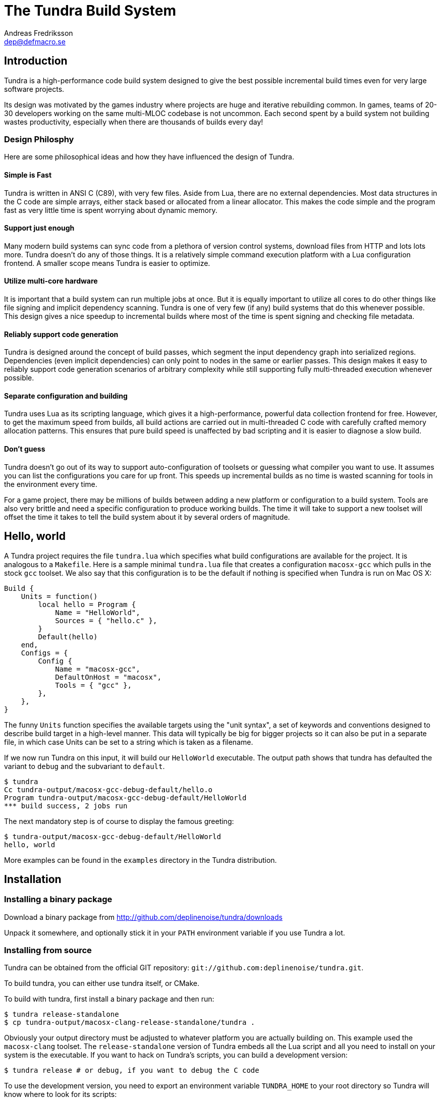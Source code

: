 // vim: ts=4 expandtab

The Tundra Build System
=======================
Andreas Fredriksson <dep@defmacro.se>

== Introduction ==

Tundra is a high-performance code build system designed to give the best
possible incremental build times even for very large software projects.

Its design was motivated by the games industry where projects are huge and
iterative rebuilding common. In games, teams of 20-30 developers working on the
same multi-MLOC codebase is not uncommon. Each second spent by a build system
not building wastes productivity, especially when there are thousands of builds
every day!

<<<

=== Design Philosphy ===

Here are some philosophical ideas and how they have influenced the design of
Tundra.

==== Simple is Fast ====

Tundra is written in ANSI C (C89), with very few files. Aside from Lua, there
are no external dependencies. Most data structures in the C code are simple
arrays, either stack based or allocated from a linear allocator. This makes
the code simple and the program fast as very little time is spent worrying
about dynamic memory.

==== Support just enough ====

Many modern build systems can sync code from a plethora of version control
systems, download files from HTTP and lots lots more. Tundra doesn't do any of
those things. It is a relatively simple command execution platform with a Lua
configuration frontend. A smaller scope means Tundra is easier to optimize.

==== Utilize multi-core hardware ====

It is important that a build system can run multiple jobs at once. But it is
equally important to utilize all cores to do other things like file signing and
implicit dependency scanning. Tundra is one of very few (if any) build systems
that do this whenever possible. This design gives a nice speedup to incremental
builds where most of the time is spent signing and checking file metadata.

==== Reliably support code generation ====

Tundra is designed around the concept of build passes, which segment the input
dependency graph into serialized regions. Dependencies (even implicit
dependencies) can only point to nodes in the same or earlier passes. This
design makes it easy to reliably support code generation scenarios of arbitrary
complexity while still supporting fully multi-threaded execution whenever
possible.

==== Separate configuration and building ====

Tundra uses Lua as its scripting language, which gives it a high-performance,
powerful data collection frontend for free. However, to get the maximum speed
from builds, all build actions are carried out in multi-threaded C code with
carefully crafted memory allocation patterns. This ensures that pure build
speed is unaffected by bad scripting and it is easier to diagnose a slow build.

==== Don't guess ====

Tundra doesn't go out of its way to support auto-configuration of toolsets or
guessing what compiler you want to use. It assumes you can list the
configurations you care for up front. This speeds up incremental builds as no
time is wasted scanning for tools in the environment every time.

For a game project, there may be millions of builds between adding a new
platform or configuration to a build system. Tools are also very brittle and
need a specific configuration to produce working builds. The time it will take
to support a new toolset will offset the time it takes to tell the build
system about it by several orders of magnitude.

<<<

== Hello, world ==

A Tundra project requires the file +tundra.lua+ which specifies what build
configurations are available for the project. It is analogous to a +Makefile+.
Here is a sample minimal +tundra.lua+ file that creates a configuration
+macosx-gcc+ which pulls in the stock +gcc+ toolset. We also say that this
configuration is to be the default if nothing is specified when Tundra is run
on Mac OS X:

[source,lua]
-------------------------------------------------------------------------------
Build {
    Units = function()
        local hello = Program {
            Name = "HelloWorld",
            Sources = { "hello.c" },
        }
        Default(hello)
    end,
    Configs = {
        Config {
            Name = "macosx-gcc",
            DefaultOnHost = "macosx",
            Tools = { "gcc" },
        },
    },
}
-------------------------------------------------------------------------------

The funny `Units` function specifies the available targets using the "unit
syntax", a set of keywords and conventions designed to describe build target in
a high-level manner. This data will typically be big for bigger projects so
it can also be put in a separate file, in which case Units can be set to a
string which is taken as a filename.

If we now run Tundra on this input, it will build our +HelloWorld+ executable.
The output path shows that tundra has defaulted the variant to `debug` and the
subvariant to `default`.

-------------------------------------------------------------------------------
$ tundra
Cc tundra-output/macosx-gcc-debug-default/hello.o
Program tundra-output/macosx-gcc-debug-default/HelloWorld
*** build success, 2 jobs run
-------------------------------------------------------------------------------

The next mandatory step is of course to display the famous greeting:

-------------------------------------------------------------------------------
$ tundra-output/macosx-gcc-debug-default/HelloWorld
hello, world
-------------------------------------------------------------------------------

More examples can be found in the `examples` directory in the Tundra
distribution.

<<<

== Installation ==

=== Installing a binary package ===

Download a binary package from http://github.com/deplinenoise/tundra/downloads

Unpack it somewhere, and optionally stick it in your `PATH` environment
variable if you use Tundra a lot.

=== Installing from source ===

Tundra can be obtained from the official GIT repository:
`git://github.com:deplinenoise/tundra.git`.

To build tundra, you can either use tundra itself, or CMake.

To build with tundra, first install a binary package and then run:
-------------------------------------------------------------------------------
$ tundra release-standalone
$ cp tundra-output/macosx-clang-release-standalone/tundra .
-------------------------------------------------------------------------------

Obviously your output directory must be adjusted to whatever platform you are
actually building on. This example used the `macosx-clang` toolset. The
`release-standalone` version of Tundra embeds all the Lua script and all you
need to install on your system is the executable. If you want to hack on
Tundra's scripts, you can build a development version:
-------------------------------------------------------------------------------
$ tundra release # or debug, if you want to debug the C code
-------------------------------------------------------------------------------

To use the development version, you need to export an environment variable
`TUNDRA_HOME` to your root directory so Tundra will know where to look for its
scripts:
-------------------------------------------------------------------------------
# setup
$ export TUNDRA_HOME=/path/to/tundra-repo
$ cd /path/to/build-project

# run tundra..
$ $TUNDRA_HOME/macosx-clang-release-dev/tundra

# debug using gdb..
$ gdb --args $TUNDRA_HOME/macosx-clang-debug-dev/tundra foo bar
-------------------------------------------------------------------------------

To build with CMake:
-------------------------------------------------------------------------------
$ mkdir build-dir
$ cd build-dir
$ cmake ..
$ make
$ cp tundra ..
-------------------------------------------------------------------------------

This will give you a development version, like in the above Tundra self-build
example. You can then use that version to build a standalone `tundra`
executable.

<<<

== A bit of Tundra nomenclature ==

Here are some terms and definitions used in Tundra and elsewhere in this document:

- *configuration* - A two-tuple value separated with a dash; usually in the
  format `host-toolset`. Two common examples are `win32-msvc` and `linux-gcc`.
  Configurations can load one or more toolsets.

- *variant* - A variant of a configuration; such as a with or without debugging
  information. Variants serve as tags to filter settings against. By default,
  tundra provides three variants: `debug`, `production` and `release` but these
  can be overridden as desired.

- *subvariant* - An additional axis of separation that is orthagonal to
  variants but serve the same purpose. By default there is only one subvariant
  called `default`. Tundra itself uses two subvariants to select between build with
  Lua files embedded (`standalone`) or with Lua files in the file system (`dev`).

- *build id* - A four-tuple `host-toolset-variant-subvariant` used to fully
  identify a build. Available through `BUILD_ID` in the unit environment.

- *unit* - A high-level declaration of a piece of software. Unit declarations
  appear as a syntactic elements in unit input files. Static and dynamic
  libraries, programs and .NET assemblies are examples of units. Unit
  declarations are passed through the `nodegen` layer to produce dependency
  graphs from the declarations.

- *environment* - A data structure with key-value mappings used to track
  configuration data inside Tundra. Sometimes refers to the OS environment.

- *toolset* - A set of commands (e.g. compiler, linker and so on) that can be
  used to produce output files. Multiple toolsets can be loaded into a single
  configuration as long as there is no overlap in their settings, that is, a .NET
  toolset like `mono` can coexists with something like `gcc`, but you can't have
  two `gcc`-style toolsets loaded into the same configuration at once. Use different
  configurations for that.

<<<

== How Tundra works ==

A Tundra build can divided into a few distinct phases:

- Run the project's +tundra.lua+ script to set options
- Load toolsets, syntax files and other information as required by the configuration script
- Run the referred +Units+ file (or function) in syntax mode to define the project's build units
- Evaluate the unit declarations and generate DAG nodes
- Pass the DAG to the native build engine for building

== The tundra.lua file ==

The file +tundra.lua+ is read by Tundra when you invoke it. This is a regular
Lua source file. Its purpose is to call the global +Build+ function with a
declarative input describing the build session to Tundra. The following
sections are a reference of what you can place in the +Build+ block.
Declarations within the block can appear in any order.

.Build block synopsis
[source,lua]
---------------------------------------------------
Build {
    -- Required
    Units = "...",
    Configs = { ... },

    -- Optional
    Variants = { ... },
    DefaultVariant = "...",
    SubVariants = { ... },
    DefaultSubVariant = "...",
    ScriptsDirs = { ... },
    SyntaxExtensions = { ... },
    Passes = { ... },
    EngineOptions = { ... },
}
---------------------------------------------------

=== Units (required) ===

The build block must be either a function, the (string) filename of a
secondary file containing unit declarations, or a table of
file/functions.

Each file/function is separate because it uses a custom, extensible
syntax set which is suitable to define build system input. A common
name for external unit files is +"units.lua"+, but any valid filename
is OK.

If not specified, unit definitions will be loaded from a +"units.lua"+ file.

=== Configs (required) ===

The +Configs+ key should be set to an array of configurations this build system
supports. Each configuration is in turn a `Config` table.

==== Config ====

Config blocks describe configuration parameters that apply to all units in the
build for that configuration, such as include paths, libraries and so on.

.Config Synopsis
[source,lua]
-------------------------------------------------------------------------------
Config {
    -- Required
    Name = "...-...",
    Tools = { ... },

    -- Optional
    DefaultOnHost = "..." ,
    Inherit = ...,
    Env = { ... },
    ReplaceEnv = { ... },
    Virtual = ...,
    SubConfigs = { ... },
}
-------------------------------------------------------------------------------

==== Config Name property (required) ====

The name of this configuration. Configuration names must be formatted in a
dashed `platform-toolset` format. These two tokens form the first two in the
quad `platform-toolset-variant-subvariant` system Tundra uses to id builds.

==== Config Tools property (optional) ====

A list of tools this configuration uses. A tool specification is either a
string, indicating that the defaults for that tool are to be used, or a table
`{ "toolname"; Foo=1, Bar=".." }` passing arbitrary options to the tool to
configure it. Tools are loaded from the tool directory list.

Projects can add their own tool script directories via a +ScriptDirs+ array
property in the +Build+ block.

.Config Tools Synopsis
[source,lua]
-------------------------------------------------------------------------------
Tools = {
    "foo",
    ...
    { "qux"; Foo = 10, Bar = "some value" },
    ...
}
-------------------------------------------------------------------------------

==== Config DefaultOnHost property (optional) ====

If present, this config will be built by default when the host platform matches
the pattern. This is convenient to have the host's native configuration build
in the default variant when you just type `tundra` in the shell. This property
can also be a table of patterns to match multiple host operating systems,
useful for example if multiple host operating systems can build a common
cross compilation config and you want that configuration to be the default
across all hosts.

==== Config Env property (optional) ====

If present, must be set to a table of key-value bindings to append to the
environment for this configuration. This typically includes things such as
include paths (`CPPPATH`), C preprocessor defines (`CPPDEFS`) and C compiler
options (`CCOPTS`).

.Config Env Synopsis
[source,lua]
-----------------------------------------------------------------------------
Config {
    Name = "foo-bar",
    Env = {
        CPPDEFS = { "FOO", "BAR=BAZ" },
        CCOPTS = "-frobnicate",
    },
  },
}
-----------------------------------------------------------------------------

==== Config ReplaceEnv property (optional) ====

Just like the Env block describe above, but replaces the settings rather than
appending them to the environment.

.Config ReplaceEnv Synopsis
[source,lua]
-----------------------------------------------------------------------------
Config {
    Name = "foo-bar",
    Tools = { "gcc" },
    ReplaceEnv = {
        CC = "/my/other/gcc",
    },
  },
}
-----------------------------------------------------------------------------

==== Config Inherit property (optional) ====

If present, must be set to a table. This table will be scanned for values if
they are not present in the Config table itself. This is useful to group common
settings between configs in external tables. These external tables can also
inherit settings further by applying a new `Inherit` property.

.Inherit Synopsis
[source,lua]
-----------------------------------------------------------------------------
local foo_common = { ... }
local bar_common = { ..., Inherit = foo_common, }

Build {
  Configs = {
    Config { ..., Inherit = foo_common, ... },
    Config { ..., Inherit = bar_common, ... },
    ...
  },
}
-----------------------------------------------------------------------------

==== Config Virtual property (optional) ====

If specified, and set to `true`, this configuration is marked as virtual and
cannot be built directly from the command line. This is useful for
configurations that only work as subconfigurations in a cross-compilation
scenario.

==== Config SubConfigs property (optional) ====

If present, must be set to a mapping of identifiers to configuration names. The
named subconfigurations will be selectable via these identifiers using the
`SubConfig` selector in units. This feature enables multi-toolset builds; that
is, building parts of a program with different C compilers, or
cross-compilation where some parts of the build must be built with the target
compiler and some with the host compiler.

.Config SubConfigs Synopsis
[source,lua]
-----------------------------------------------------------------------------
Configs = {
    Config {
        Name = "foo-bar",
        Virtual = true,
    },
    Config {
        Name = "foo-baz",
        Virtual = true,
    },
    ...,
    Config {
        Name = "foo-qux",
        SubConfigs = {
            abc = "foo-bar",
            def = "foo-baz",
            ...
        }
    }
    ...
}
-----------------------------------------------------------------------------

=== Variants (optional) ===

Specifies a list of variants and their options. If present, these variants
completely replace Tundra's built-in variants. There must be atleast one
variant. A variant consists of a required `Name` property and an optional
`Options` table.

.Variants synopsis
[source,lua]
---------------------------------------------------
Variants = {
    { Name = "...", Options = { ... } }
}
---------------------------------------------------

==== Variant Options ====

Previously, the only currently recognized option was `GeneratePdb', 
which caused the MSVC toolset to generate debugging files in PDB format.

This option has however been superseded by the environment variable GENERATE_PDB.
If you wish to generate PDB files for all your targets, set the GENERATE_PDB variable
to anything but `0`.

=== Passes (optional) ===

The build block can contain an array of passes which can be used to place
barriers between groups of build jobs. This is required if files are generated
that can be discovered only as implicit dependencies. Passes have two
properties, `Name` and `BuildOrder`, both of which are required. Passes are
ordered with the lowest `BuildOrder` first.

.Passes Synopsis
[source,lua]
-------------------------------------------------------------------------------
Build {
    ...
    Passes = {
        Foo = { Name="...", BuildOrder = 1 },
        Bar = { Name="...", BuildOrder = 2 },
        ...
    },
   ...
}
-------------------------------------------------------------------------------

<<<

== Unit Syntax ==

This section describes the default syntax elements that are available for use
in the units file. You can add your own unit syntax via extension.

=== Configuration Filtering ===

It is often desirable to include various bits of data for a certain
configuration only, for example to include a source file only in the debug
build of a program, or to include certain libraries only for a specific
toolset. Tundra has a general mechanism called configuration filtering which
supports this.

Configuration filtering uses the key-value part of a list to introduce a key
`Config` into the list. The `Config` key can be set to either a single pattern
string or a list of patters. The items in the list will then be included only
when one of the config patterns match:

.Configuration Filtering
[source,lua]
-------------------------------------------------------------------------------
... { "foo.c"; Config = "*-*-debug" } ...
... { "bar.c", "qux.c"; Config = { "*-foo-*", "*-bar-*" } ...
-------------------------------------------------------------------------------

In order to combine multiple options all filtered lists can be nested
arbitrarily; the filtering process flattens these lists. The following example
results in `foo.c` always being included, while `bar.c` is only included in
debug builds, and `foo-gcc.c` is included if the toolset matches `gcc` or
`mingw`. So for the `linux-gcc-debug` configuration all three files will be
included.

.Configuration Filtering Flattening
[source,lua]
-------------------------------------------------------------------------------
{ "foo.c",
    { "bar.c"; Config = "*-*-debug" },
    { "foo-gcc.c"; Config = { "*-gcc-*", "*-mingw-*" },
}
-------------------------------------------------------------------------------

=== Native Units ===

Native units are implemented by the `tundra.nodegen.native` module in
conjunction with a toolset script (such as `gcc`, `msvc`, and others) and
provide support for building shared and static libraries as well as executables
with C, C++ and Objective-C tools. These unit types are selected through the
following keywords:

- `Program` - specifies a program
- `StaticLibrary` - specifies a static library (archive)
- `SharedLibrary` - specifies a shared library (dll)
- `ExternalLibrary` - specifies an "external library" (a collection of settings)

All these follow the same synopsis:

.Native Unit Synopsis
[source,lua]
-------------------------------------------------------------------------------
<unit type> {
    -- required
    Name = "...",

    -- optional
    Config = ...,
    Target = ...,
    Propagate = { ... },
    SourceDir = "...",
    Sources = { ... },      -- config filtered
    Depends = { ... },      -- config filtered
    Defines = { ... },      -- config filtered
    Libs = { ... },         -- config filtered
    Frameworks = { ... },   -- config filtered
}
-------------------------------------------------------------------------------

==== Native Unit Name property (required) ====

The `Name` property must always be set to a unique name. These names are
exposed on the command line (e.g. +tundra foo+ will build the unit `foo`) and
are also used as stems when computing output filenames. For example, a
`Program` unit `bar` might end up as `bar.exe` on Windows.

Stay away from funny characters in the names, alphanumeric is a safe bet.

==== Native Unit Config property ====

Specifies what configuration(s) this unit will be present in. Configuration
pattern matching is applied as usual. For example, to include a unit only in
debug, you could say: +Config = "\*-\*-debug"+ and to include a unit only for two
toolsets you could say +Config = { "foo-bar-\*", "baz-qux-*" }+.

When a unit is filtered out like this it is replaced by a null node in the DAG,
but it will still be present so there's no need to remove it from depenency
lists.

==== Native Unit Propagate property ====

A nested block of settings to be propagated onto units that depend on this
unit. This is mostly useful for the `ExternalLibrary` unit type which serves as
a bag of settings, but it can occasionally be useful with other unit types such
as shared libraries to push say a certain define into the compilation options
of everyone who links to this library. The propagate block can contain `Libs`,
`Defines`, and so on.

.Native Unit Propagate synopsis
[source,lua]
---------------------------------------------------
<unit type> {
    ...
    Propagate = {
        ...
        Key = { Value, Value, ... },
    }
}
---------------------------------------------------

For example, to push a define `ZLIB_DLL` onto users of a library, one might use
the following:

[source,lua]
---------------------------------------------------
SharedLibrary {
    Name = "zlib",
    Sources = { ... },
    Propagate = {
        Defines = { "ZLIB_DLL" },
    }
}
---------------------------------------------------

==== Native Unit SourceDir property ====

If present, specifies a prefix to be applied to all files in the `Sources` list.

==== Native Unit Sources property ====

An arbitrarily nested list of source files and filters. Elements in the lists
can be either strings which are taken to be source files, or nodes, in which
case their output files are used. It is therefore possible to call source
generators in this block and then include their output files as inputs directly
to the unit.

==== Native Unit Depends property ====

A list of unit names which are the dependencies of this unit. Depending on a
library unit has the side effect of linking with that archive. All `Propagate`
blocks from dependencies will be applied to the depending unit.

==== Native Unit Defines property ====

A list of C preprocessor defines (strings), either of the style `"FOO"` or `"FOO=BAR"`.

==== Native Unit Libs property ====

A list of external libraries to be fed to the linker. Typically very platform
specific and thus it is common that every lib is wrapped in a configuration
block, like this:

[source,lua]
-------------------------------------------------------------------------------
Libs = {
    { "kernel32.lib"; Config = { "win32-*-*", "win64-*-*" } },
    { "pthread", "m"; Config = "linux-*-*" },
}
-------------------------------------------------------------------------------

==== Native Unit Frameworks property ====

This is a Mac OS X-only feature to specify frameworks to include from and link
against. Currently these is no way to select a version, so the list includes
only framework names as strings.

=== C# Units ===

Tundra has basic support for building C# .NET assemblies. The following unit types
are supported:

- `CSharpExe` - Builds a C# executable
- `CSharpLib` - Builds a C# library (dll)

.C# Unit Synopsis
[source,lua]
-------------------------------------------------------------------------------
<unit type> {
    -- required
    Name = "...",

    -- optional
    Config = ...,
    SourceDir = "...",
    References = { ... },   -- config filtered
    Sources = { ... },      -- config filtered
    Depends = { ... },      -- config filtered
}
-------------------------------------------------------------------------------

=== Syntax Extensions ===

Tundra provides a small set of syntax extensions by default. To use syntax
extensions, simply `require` their Lua package names in your `units.lua` or
`tundra.lua` file. To add your own directories to the `require` search path,
refer to the `ScriptDirs` option.

==== File Globbing ====

The `tundra.syntax.glob` extension provides file globbing (pattern matching
over filenames.) It is a convenient way to use the filesystem as the index of
what files to build rather than to manually type every file out in the
`Sources` list. You can also combine the two for greater control by mixing
globs and filenames.

Globs come in two versions, `Glob` and `FGlob`.

.Glob Synopsis
[source,lua]
-------------------------------------------------------------------------------
Glob {
    -- required
    Dir = "...",
    Extensions = { ".ext", ... },
    -- optional
    Recursive = false, -- default: true
}
-------------------------------------------------------------------------------

`Glob` works by scanning `Dir` for files matching any of the extensions passed
in the `Extensions` list. By default, it will recurse into subdirectories, but
you can disable this behaviour by passing +Recursive = false+. In this example
we're getting all `.c` and `.cpp` files from `my_dir`.

.Glob Example
[source,lua]
-------------------------------------------------------------------------------
Program {
    ...
    Sources = { Glob { Dir = "my_dir", Extensions = { ".c", ".cpp" } } },
    ...
}
-------------------------------------------------------------------------------

Sometimes you want to get the files from the file system but some of them are
only to be compiled for specific configurations. A common scenario is when
there are platform-specific subdirectories with source files for that platform
only. `FGlob` extends `Glob` and adds a list of filters to apply after the file
list has been retrieved:

.FGlob Synopsis
[source,lua]
-------------------------------------------------------------------------------
FGlob {
    -- required
    Dir = "...",
    Extensions = { ".ext", ... },
    Filters = {
        { Pattern = "...", Config = "..." },
        ...
    },
    -- optional
    Recursive = false, -- default: true
}
-------------------------------------------------------------------------------

The `Pattern` attributes are regular Lua patterns that are matched against the
relative filename returned by the glob. To make patterns portable (and to save
typing), globs always return their filenames with forward slashes. In this
example, we're tagging files in the `debug` directory for a specific
configuration only, and we're tagging files with `win32` anywhere in the
filename for that platform:

.FGlob Example
[source,lua]
-------------------------------------------------------------------------------
Program {
    ...
    Sources = {
        FGlob {
            Dir = "my_dir",
            Extensions = { ".c", ".cpp" },
            Filters = {
                { Pattern = "/debug/"; Config = "*-*-debug" },
                { Pattern = "win32"; Config = "win32-*-*" },
                { Pattern = "_[^/]*$"; Config = "ignore" },
            }
        }
    },
    ...
}
-------------------------------------------------------------------------------

If you wish to exclude files based on a pattern you can specify a configuration
that doesn't exist. In the above example the pattern `_[^/]*$` will ignore all 
files where the file name starts with `_`.

Lua patterns are not regular expressions but they are closely related. Instead 
of using backslash, `%` is used to reference predefined character classes or 
escape reserved characters but there's no support for repetitions of captures
or alternations.

==== Parser Generation (Bison & Flex) ====

To run `bison` and `flex` to generate parsers and lexers, import the
`tundra.syntax.bison` syntax extension. The extension doesn't assume any
particular name or path to either `bison` or `flex` so you must define them
through the environment:

.Bison/Flex Example
[source,lua]
-------------------------------------------------------------------------------
...
Env = {
    BISON = "bison", -- specify your own path if needed
    BISONOPT = "", -- specify addtional options if needed
    FLEX = "flex", -- specify your own path if needed
    FLEXOPT = "", -- specify addtional options if needed
},

...

Program {
    ...
    Sources = {
		Bison { Source="grammar.y", TokenDefines = true, Pass = "SomePass" },
		Flex { Source="lexer.l", Pass = "SomePass" },
    },
    ...
}
-------------------------------------------------------------------------------

Both generators take `Source` and `Pass` arguments which are self-explanatory.
The `TokenDefines` option controls whether bison should generate an additonal
header with token defines. This must be controlled by the generator so that
Tundra knows about this additional output file.

<<<

=== Functional Composition ===

Because unit keywords map to Lua functions, you can easily create
convenience functions on top of them. For example, say that you have many
different static libraries, each following the exact same pattern. Rather than
repeating all those declarations, use a function to remove the duplication:

.Unit Function Wrapper Example
[source,lua]
-------------------------------------------------------------------------------

local function dolib(name)
    return StaticLibrary {
        Name = name,
        Sources = { Glob { Dir = name, Extensions = { ".c" } } },
    }
end

-- we can now say:

dolib "foo"
dolib "bar"
dolib "baz"

-- or even:

for _, name in ipairs { "foo", "bar", "baz" } do
    dolib(name)
end

-------------------------------------------------------------------------------

=== Unit Return Values ===

Whenever you invoke a unit function such as `StaticLibrary`, the return value
is a data structure that can be used wherever a name or reference to that
library is required. This removes the need to use strings. You should prefer
this style as it is less error prone and slightly faster.

.Unit Return Value Example
[source,lua]
-------------------------------------------------------------------------------

local mylib = StaticLibrary { ... }
local otherlib = StaticLibrary { ... }

Program {
    Name = "main",
    -- ...
    Depends = { mylib, otherlib },
}

-------------------------------------------------------------------------------


== The Environment ==

Tundra uses a hierarchical key-value environment to store information used to
build the commands to run. This design is similar to the SCons environment.
Values are always stored as lists (in this way the environment is similar to
Jam variables).

Environment strings are typically set in the `tundra.lua` file and in toolset
scripts.

=== The basic environment ===

With no tools or platform settings loaded, the following keys are always available:

- +OBJECTROOT+ - specifies the directory in which variant-specific build
  directories will be created (default: +tundra-output+)

- +SEP+ - The path separator used on the host platform

=== Interpolation ===

Basic interpolation is written +$(FOO)+ and just fetches the value associated
with +FOO+ from the environment structure. If +FOO+ is bound to multiple
values, they are joined together with spaces.

=== Interpolation Options ===

Tundra includes a number of interpolation shortcuts to build strings from the
environment. For example, to construct a list of include paths
from a environment variable +CPPPATH+, you can say +$(CPPPATH:p-I)+.

.Interpolation Syntax
[width="90%",cols="4,9",options="header"]
|=============================================================================
|Syntax                 |Effect
|+$(VAR:f)+             |Convert to forward slashes (+/+)
|+$(VAR:b)+             |Convert to backward slashes (+\+)
|+$(VAR:u)+             |Convert to upper case
|+$(VAR:l)+             |Convert to lower case
|+$(VAR:B)+     	|*filenames*: Only keep the base part of a filename (w/o extension)
|+$(VAR:F)+     	|*filenames*: Only keep the filename (w/o dir)
|+$(VAR:D)+     	|*filenames*: Only keep the directory
|+$(VAR:p<prefix>)+     |Prefix all values with the string +<prefix>+
|+$(VAR:s<suffix>)+     |Suffix all values with the string +<suffix>+
|+$(VAR:[<index>])+     |Select the item at the (one-based) +index+
|+$(VAR:j<sep>)+        |Join all values with +<sep>+ as a separator rather than space
|+$(VAR:A<suffix>)+     |Suffix all values with +<suffix>+ unless it is already there
|+$(VAR:P<prefix>)+     |Prefix all values with +<prefix>+ unless it is already there
|=============================================================================

These interpolation options can be combined arbitrarily by tacking on several
options. If an option parameter contains a colon the colon must be escaped with
a backslash or it will be taken as the start of the next interpolation option.

=== Interpolation Examples ===

Assume there is an environment with the following bindings:

[width="90%",cols="1,9"]
|=============================================================================
|+FOO+              |+"String"+
|+BAR+              |+{ "A", "B", "C" }+
|=============================================================================

Then interpolating the following strings will give the associated result:

[width="90%",cols="4,9",options="header"]
|=============================================================================
|Expression             |Resulting String
|`$(FOO)`               |`String`
|`$(FOO:u)`             |`STRING`
|`$(FOO:l)`             |`string`
|`$(FOO:p__)`           |`__String`
|`$(FOO:p__:s__)`       |`__String__`
|`$(BAR)`               |`A B C`
|`$(BAR:u)`             |`A B C`
|`$(BAR:l)`             |`a b c`
|`$(BAR:p__)`           |`__A __B __C`
|`$(BAR:p__:s__:j!)`    |`__A__!__B__!__C__`
|`$(BAR:p\::s!)`        |`:A! :B! :C!`
|`$(BAR:AC)`            |`AC BC C`
|=============================================================================

=== Nested Interpolation ===

Nested interpolation is possible, but should be used with care as it can be
hard to debug and understand. Here's an example of how the generic C toolchain
inserts compiler options dependening on what variant is currently active:

`$(CCOPTS_$(CURRENT_VARIANT:u))`

This works becase the inner expansion will evalate `CURRENT_VARIANT` first
(say, it has the value +debug+). That value is then converted to upper-case and
spliced into the former which yields a new expression `$(CCOPTS_DEBUG)` which
is then expanded in turn.

Used with care this is a powerful way of letting users customize variables per
configuration and then glue everything together with a simple template.

== Environment Variables ==

These environment variables apply to C-based toolsets:

- `CPPPATH` - A list of search directories for include files
- `CPPDEFS` - A list of preprocessor definitions
- `LIBS` - A list of libraries to link with
- `LIBPATH` -  A list of search directories for library files
- `CC` - The C compiler
- `CXX` - The C++ compiler
- `LIB` - The program that makes static libraries (archives)
- `LD` - The linker
- `CCOPTS` - Common C compiler options for all configurations
- `CCOPTS_<config>` - Compiler C options for variant `<config>`, such as `CCOPTS_DEBUG`, `CCOPTS_RELEASE`.
- `CXXOPTS` - Common C++ compiler options for all configurations
- `CXXOPTS_<config>` - Compiler C++ options for variant `<config>`, such as `CXXOPTS_DEBUG`, `CXXOPTS_RELEASE`.
- `CCCOM` - Command line for C compilation
- `CXXCOM` - Command line for C++ compilation
- `PCHCOMPILE` - Command line for precompiled header compilation
- `PROGOPTS` - Options specific to linking programs
- `PROGCOM` - Command line to link a program
- `LIBOPTS` - Options specific to creating a static library (archive)
- `LIBCOM` - Command line to create a static library (archive)
- `SHLIBOPTS` - Options specific to creating a shared library
- `SHLIBCOM` - Command line to create a shared library
- `FRAMEWORKS` - (OS X) Frameworks to include and link with
- `AUX_FILES_PROGRAM`, `AUX_FILES_SHAREDLIB` - List of patterns that expand to auxilliary files to clean for programs, shared libraries. Useful to clean up debug and map files.

These environment variables apply to .NET-based toolsets:

- `CSC` - The C# compiler
- `CSC_WARNING_LEVEL` - The C# warning level
- `CSLIBS` - Assembly references
- `CSRESOURCES` - Resource file references
- `CSCOPTS` - Common options
- `CSPROGSUFFIX` - The suffix of generated programs, by default `.exe`
- `CSLIBSUFFIX` - The suffix of generated libraries, by default`.dll`
- `CSRESGEN` - The resource compiler
- `CSCLIBCOM` - Command line to generate a library
- `CSCEXECOM` - Command line to generate an executable

== Toolsets ==

This section tries to document the stock toolsets that come included with Tundra.

=== generic-cpp ===

This isn't really a toolset you would import explicity, it is a base layer the
other tools drag in to set up defaults. It has functionality to set up
preprocessor scanners, registers functions to implicitly compile source files
to object files and such. All other C toolsets import this toolset.

=== gcc ===

The `gcc` toolset is a simple GCC toolset that only uses basic options and does
nothing fancy. It is suitable for run-of-the-mill UNIX clones such as Linux,
BSD but also works well for command-line programs on Mac OS X.

It formats include paths with `-I`, preprocessor defines with `-D` and so on.
It tries to run `ar` to create static libraries and there is no support for
dynamic libraries.

=== gcc-osx and clang-osx ===

`gcc-osx` extends the `gcc` toolset by adding Mac OS X specific options for
frameworks and shared libraries (dylib). `clang-osx` is just like `gcc-osx` but
uses the CLang frontend rather than GCC.

=== msvc ===

This toolset uses a `cl.exe` from the environment. It is suitable for direct
use if you want to run with a local MSVC compiler that is already in your path.

=== msvc-vs2008 ===

This toolset imports the `msvc` toolset but can locate and set up the Visual
Studio 2008 compiler from the registry and explicitly select between 32 and
64-bit versions of the compilers. This gives two advantages:

- You can just run tundra without setting up the environment with a compiler
  (e.g. through the "Visual Studio Command Prompt" shortcut)
- You can build for multiple target architectures at the same time, for example
  build both x86 and x64 code in batch.

This toolset supports two options:

- `HostArch`: one of `x86`, `x64` or `itanium`; selects the host architecture
  of the compiler binaries. Defaults to x64 on 64-bit machines, x86 on 32-bit
  machines.
- `TargetArch`: one of `x86`, `x64` or `itanium`; selects the target architecture
  of the compiler binaries. Defaults to `x86`.

Here's an example of how this toolset can be configured for an explicit target
architecture:

[source,lua]
-------------------------------------------------------------------------------
    Tools = {
        { "msvc-vs2008"; TargetArch = "itanium", HostArch = "x86" },
        -- ...
    }
-------------------------------------------------------------------------------

== Extending Tundra ==

Tundra can be extended in three ways:

- By adding a toolset, you can teach Tundra how to invoke a variation of a
  standard toolchain, such as C/C++ or .NET. A toolset configures the
  environment for building.

- By adding syntactic extensions that aid in writing `units.lua` input. A good
  example of this is the `Glob` helper which transforms a directory and a set
  of file extensions into a list of source files. Syntactic helpers like `Glob`
  operate transparently and you can always get the same results by hand.

- By adding unit extensions that implement build actions. Unit extensions can
  range from simple (running a single custom action) to complex (multiple
  nested steps that pipe build results between each other).

=== Adding toolsets ===

Toolsets configure a variation of an existing toolset implementation. Currently
the following toolset types can be created:

[width="90%",cols="2,4,5,3",options="header"]
|================================================================================
|Language     |Base toolset         |Unit driver                | Examples     
|Assembly     |`generic-asm.lua`    |`tundra.nodegen.native`    | `yasm`
|C and C++    |`generic-cpp.lua`    |`tundra.nodegen.native`    | `gcc`, `msvc`
|.NET         |`generic-dotnet.lua` |`tundra.nodegen.dotnet`    | `mono`, `dotnet`
|=============================================================================

Toolset creation typically involves deriving from a base toolset script that
provides you with the common glue for that toolchain type. For example, the
`generic-cpp.lua` script sets up the implicit build actions for C and C++
files, knows how to configure header scanning and so on. The derived toolset in
the C family mostly configure the environment and possibly query the machine
for compiler/tool locations.

Assembly language is currently implemented as an implicit make action that can
convert assembly files to object files, and this needs a C toolset for linking
as well. It is typically the case that you combine C and Assembly anyway, so
this is rarely a problem. If you new toolset is designed to interop with other
native tools, this might be one way to do it.

If you are trying to add a completely new language toolchain, you will probably
have to implement a new unit extension set for that toolchain too. This
extension would provide the right primitives to work with your toolset, much
like `StaticLibrary` and `Program` are appropriate for the native toolchain.

=== Adding syntax extensions ===

Syntax extensions are a convenience to the build file writer.

Here is a skeleton syntax extension module to start from:

.Syntax Script Template
[source,lua]
-------------------------------------------------------------------------------
module(..., package.seeall)

local decl = require "tundra.decl"

local function foo(args)
    return {
        -- Replacement data goes here
        C = args.A + args.B
    }
end

-- Add functions to the parser, you can add more than one here
decl.add_function("Foo", foo)
-------------------------------------------------------------------------------

Basically the functions you add work as macro transformers. After loading the
syntax extension above, `Foo` is exposed as a call to your function. The
parsing frontend will substitute whatever you return from `foo` for the call's
body. Using the above example `Foo { A = 1, B = 2 }` will be replaced by
`{ C = 3 }`.

=== Adding unit extensions ===

Unit extensions hook capture data during parsing which can later be transformed
into DAG nodes for building. To create one, start with this template script:

.Unit Script Template
[source,lua]
-------------------------------------------------------------------------------
module(..., package.seeall)

local nodegen = require "tundra.nodegen"

local _mt = nodegen.create_eval_subclass {}

-- Describe the syntactic form of the unit. This describes the data that is
-- passed into create_dag below after checking.
local blueprint = {
    Bar = {
        Type = "string",
        Help = "The all-important Bar string",
        Required = true
    },
    Sources = {
        Type = "source_list",
        Help = "List of sources",
        Required = true
    },
    Frob = {
        Type = "filter_table",
        Help = "Optional bag of data"
    },
    -- ...
}

-- This function will be called once for every active configuration in the
-- build, before the build starts.
--
-- env - The unit's private environment
-- data - Transformed invocation data according to blueprint
-- deps - Dependencies picked up through invocation
--        (e.g. nested build jobs from sources and such)
function _mt:create_dag(env, data, deps)
    return env:make_node {
        Label = "Foo $(@)",
        Action = "$(MYACTION)",
        Inputs = ...,
        Outputs = ...,
        ImplicitInputs = ...,
        Dependencies = deps,
    }
end

-- Add evaluator
nodegen.add_evaluator("Foo", _mt, blueprint)
-------------------------------------------------------------------------------

In the metatable passed to `nodegen.create_eval_subclass` you can tag on a few
additional parameter that control the data transformation functionality in the
underlying layer.

If you include a key `DeclToEnvMappings`, the nodegen will accept shortcut
mappings directly to environment data. This is how `Defines` maps to `CPPDEFS`
in the native toolset, for example.

[source,lua]
-------------------------------------------------------------------------------
local _native_mt = nodegen.create_eval_subclass {
	DeclToEnvMappings = {
		Libs = "LIBS",
		Defines = "CPPDEFS",
		Includes = "CPPPATH",
		Frameworks = "FRAMEWORKS",
		LibPaths = "LIBPATH",
	},
} 
-------------------------------------------------------------------------------

The blueprint mechanism saves you from having to validate user input in your
build function. In addition to the keys you list for your unit, the following
keys are always added for consistency:

[width="90%",cols="4,9",options="header"]
|================================================================================
|Key            |Description
|`Propagate`    |Implements environment/keyword propagation to dependencies
|`Env`          |Environment data to append
|`ReplaceEnv`   |Environment data to replace
|`Depends`      |List of unit dependencies
|`Pass`         |The pass the unit should build in
|`SourceDir`    |An alternate source directory, used for all `source_list` data
|`Config`       |Configuration filter
|`SubConfigs`   |Sub-configuration filter
|=============================================================================

This means you should never list them in your blueprint as they are always
added to all units. They are handled internally in the `nodegen` layer but you
are welcome to reading the data in your `create_dag` implementation, especially
`Pass` and `Depends` are often useful.

When filling in your data blueprint, the following types are supported:

[width="90%",cols="4,9",options="header"]
|================================================================================
|Type name      |Accepted values
|`string`       |Any string value
|`boolean`      |Boolean `true` or `false`
|`table`        |Any table value, or single string which will be wrapped in table
|`filter_table` |Table which will be configuration filtered
|`source_list`  |Table which is taken to contain source files (implicit actions will be run).
                 Pass in the name of an environment variable in `ExtensionKey` to control which
                 source extensions are accepted. Other source files will be discarded.
|`pass`         |A valid pass name string
|`depends`      |A list of names or unit references
|=============================================================================

Data is transformed before being passed to the `create_dag` function:

- `filter_table` data is filtered for the current build id (`BUILD_ID` in the env).
- `source_list` data becomes a list of filenames that might have been derived through
  multiple steps of implicit compilation steps. If other nodes are involved in
  producing these files, they will appear in the `deps` parameter.
- `pass` data becomes a guaranteed valid pass object, or `nil` meaning the
  default pass. This is intended so you can just send it straight through to
  `env:make_node`.
- `depends` data is transformed into a list of unit data references.

The new unit we have defined above can now be used like this wherever a unit is
called for:

.Unit Usage Example
[source,lua]
-------------------------------------------------------------------------------

local f = Foo {
    Bar = "meh",
    Sources = { ... },
    -- ...
}

-------------------------------------------------------------------------------

// vim: set syntax=asciidoc

